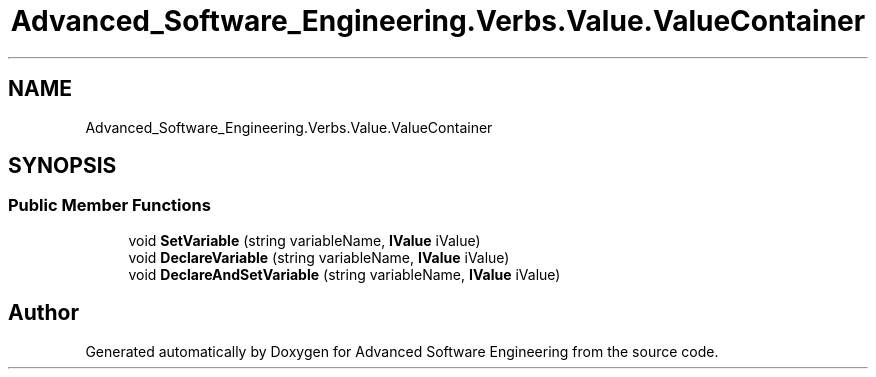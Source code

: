 .TH "Advanced_Software_Engineering.Verbs.Value.ValueContainer" 3 "Sat Dec 12 2020" "Advanced Software Engineering" \" -*- nroff -*-
.ad l
.nh
.SH NAME
Advanced_Software_Engineering.Verbs.Value.ValueContainer
.SH SYNOPSIS
.br
.PP
.SS "Public Member Functions"

.in +1c
.ti -1c
.RI "void \fBSetVariable\fP (string variableName, \fBIValue\fP iValue)"
.br
.ti -1c
.RI "void \fBDeclareVariable\fP (string variableName, \fBIValue\fP iValue)"
.br
.ti -1c
.RI "void \fBDeclareAndSetVariable\fP (string variableName, \fBIValue\fP iValue)"
.br
.in -1c

.SH "Author"
.PP 
Generated automatically by Doxygen for Advanced Software Engineering from the source code\&.
